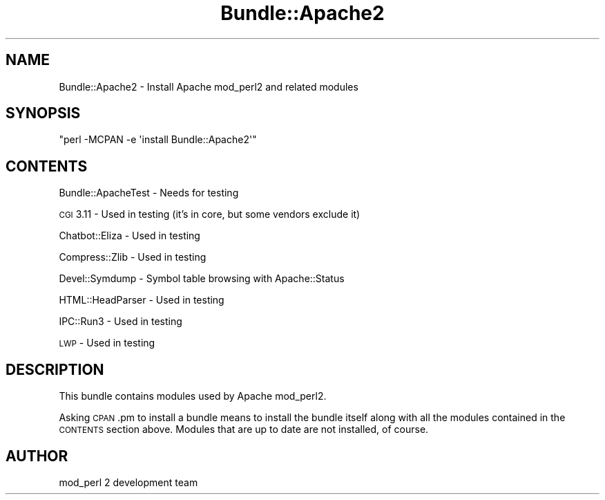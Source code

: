.\" Automatically generated by Pod::Man 4.11 (Pod::Simple 3.35)
.\"
.\" Standard preamble:
.\" ========================================================================
.de Sp \" Vertical space (when we can't use .PP)
.if t .sp .5v
.if n .sp
..
.de Vb \" Begin verbatim text
.ft CW
.nf
.ne \\$1
..
.de Ve \" End verbatim text
.ft R
.fi
..
.\" Set up some character translations and predefined strings.  \*(-- will
.\" give an unbreakable dash, \*(PI will give pi, \*(L" will give a left
.\" double quote, and \*(R" will give a right double quote.  \*(C+ will
.\" give a nicer C++.  Capital omega is used to do unbreakable dashes and
.\" therefore won't be available.  \*(C` and \*(C' expand to `' in nroff,
.\" nothing in troff, for use with C<>.
.tr \(*W-
.ds C+ C\v'-.1v'\h'-1p'\s-2+\h'-1p'+\s0\v'.1v'\h'-1p'
.ie n \{\
.    ds -- \(*W-
.    ds PI pi
.    if (\n(.H=4u)&(1m=24u) .ds -- \(*W\h'-12u'\(*W\h'-12u'-\" diablo 10 pitch
.    if (\n(.H=4u)&(1m=20u) .ds -- \(*W\h'-12u'\(*W\h'-8u'-\"  diablo 12 pitch
.    ds L" ""
.    ds R" ""
.    ds C` ""
.    ds C' ""
'br\}
.el\{\
.    ds -- \|\(em\|
.    ds PI \(*p
.    ds L" ``
.    ds R" ''
.    ds C`
.    ds C'
'br\}
.\"
.\" Escape single quotes in literal strings from groff's Unicode transform.
.ie \n(.g .ds Aq \(aq
.el       .ds Aq '
.\"
.\" If the F register is >0, we'll generate index entries on stderr for
.\" titles (.TH), headers (.SH), subsections (.SS), items (.Ip), and index
.\" entries marked with X<> in POD.  Of course, you'll have to process the
.\" output yourself in some meaningful fashion.
.\"
.\" Avoid warning from groff about undefined register 'F'.
.de IX
..
.nr rF 0
.if \n(.g .if rF .nr rF 1
.if (\n(rF:(\n(.g==0)) \{\
.    if \nF \{\
.        de IX
.        tm Index:\\$1\t\\n%\t"\\$2"
..
.        if !\nF==2 \{\
.            nr % 0
.            nr F 2
.        \}
.    \}
.\}
.rr rF
.\" ========================================================================
.\"
.IX Title "Bundle::Apache2 3"
.TH Bundle::Apache2 3 "2015-06-18" "perl v5.30.2" "User Contributed Perl Documentation"
.\" For nroff, turn off justification.  Always turn off hyphenation; it makes
.\" way too many mistakes in technical documents.
.if n .ad l
.nh
.SH "NAME"
Bundle::Apache2 \- Install Apache mod_perl2 and related modules
.SH "SYNOPSIS"
.IX Header "SYNOPSIS"
\&\f(CW\*(C`perl \-MCPAN \-e \*(Aqinstall Bundle::Apache2\*(Aq\*(C'\fR
.SH "CONTENTS"
.IX Header "CONTENTS"
Bundle::ApacheTest    \- Needs for testing
.PP
\&\s-1CGI\s0  3.11             \- Used in testing (it's in core, but some vendors exclude it)
.PP
Chatbot::Eliza        \- Used in testing
.PP
Compress::Zlib        \- Used in testing
.PP
Devel::Symdump        \- Symbol table browsing with Apache::Status
.PP
HTML::HeadParser      \- Used in testing
.PP
IPC::Run3             \- Used in testing
.PP
\&\s-1LWP\s0                   \- Used in testing
.SH "DESCRIPTION"
.IX Header "DESCRIPTION"
This bundle contains modules used by Apache mod_perl2.
.PP
Asking \s-1CPAN\s0.pm to install a bundle means to install the bundle itself
along with all the modules contained in the \s-1CONTENTS\s0 section
above. Modules that are up to date are not installed, of course.
.SH "AUTHOR"
.IX Header "AUTHOR"
mod_perl 2 development team
